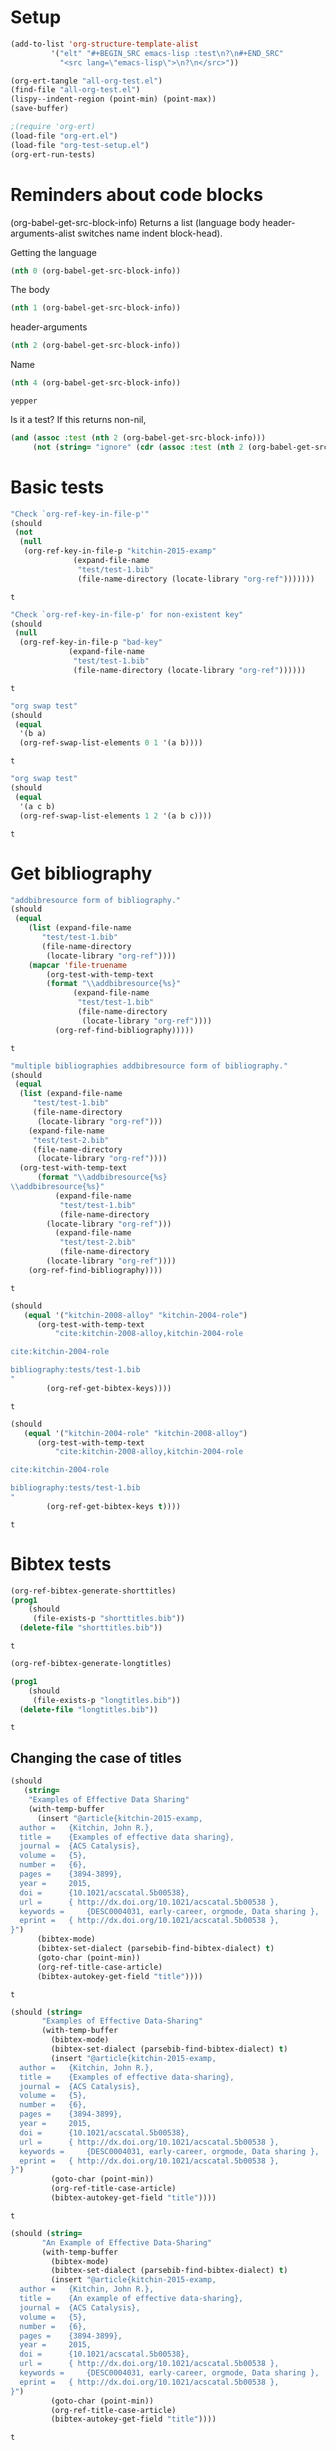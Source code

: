 * Setup

#+BEGIN_SRC emacs-lisp :results silent
(add-to-list 'org-structure-template-alist
	     '("elt" "#+BEGIN_SRC emacs-lisp :test\n?\n#+END_SRC"
	       "<src lang=\"emacs-lisp\">\n?\n</src>"))
#+END_SRC

#+BEGIN_SRC emacs-lisp
(org-ert-tangle "all-org-test.el")
(find-file "all-org-test.el")
(lispy--indent-region (point-min) (point-max))
(save-buffer)
#+END_SRC

#+RESULTS:

#+BEGIN_SRC emacs-lisp
;(require 'org-ert)
(load-file "org-ert.el")
(load-file "org-test-setup.el")
(org-ert-run-tests)
#+END_SRC

#+RESULTS:
| [[elisp:(org-babel-goto-nth-test-block 1)][or-key-file-p]]     | t     |
| [[elisp:(org-babel-goto-nth-test-block 2)][or-key-file-p-nil]] | t     |
| [[elisp:(org-babel-goto-nth-test-block 3)][swap-1]]            | t     |
| [[elisp:(org-babel-goto-nth-test-block 4)][swap-2]]            | t     |
| [[elisp:(org-babel-goto-nth-test-block 5)][orfb-3]]            | t     |
| [[elisp:(org-babel-goto-nth-test-block 6)][orfb-3a]]           | t     |
| [[elisp:(org-babel-goto-nth-test-block 7)][unique-keys]]       | error |
| [[elisp:(org-babel-goto-nth-test-block 8)][unique-keys-sort]]  | error |
| [[elisp:(org-babel-goto-nth-test-block 9)][short-titles]]      | t     |
| [[elisp:(org-babel-goto-nth-test-block 10)][long-titles]]       | t     |
| [[elisp:(org-babel-goto-nth-test-block 11)][title-case-1]]      | t     |
| [[elisp:(org-babel-goto-nth-test-block 12)][title-case-2]]      | t     |
| [[elisp:(org-babel-goto-nth-test-block 13)][title-case-3]]      | t     |
| [[elisp:(org-babel-goto-nth-test-block 14)][title-case-4]]      | t     |
| [[elisp:(org-babel-goto-nth-test-block 15)][sentence-case-1]]   | t     |
| [[elisp:(org-babel-goto-nth-test-block 16)][sentence-case-2]]   | t     |
| [[elisp:(org-babel-goto-nth-test-block 17)][stringify]]         | t     |
| [[elisp:(org-babel-goto-nth-test-block 18)][next-entry-1]]      | t     |
| [[elisp:(org-babel-goto-nth-test-block 19)][prev-entry-1]]      | t     |
| [[elisp:(org-babel-goto-nth-test-block 20)][get-bibtex-keys]]   | t     |
| [[elisp:(org-babel-goto-nth-test-block 21)][set-bibtex-keys]]   | t     |
| [[elisp:(org-babel-goto-nth-test-block 22)][clean-year-1]]      | t     |
| [[elisp:(org-babel-goto-nth-test-block 23)][clean-year-2]]      | t     |
| [[elisp:(org-babel-goto-nth-test-block 24)][clean-&]]           | t     |
| [[elisp:(org-babel-goto-nth-test-block 25)][clean-comma]]       | t     |
| [[elisp:(org-babel-goto-nth-test-block 26)][clean-pages-1]]     | t     |
| [[elisp:(org-babel-goto-nth-test-block 27)][clean-doi-1]]       | t     |
| [[elisp:(org-babel-goto-nth-test-block 28)][bib-1]]             | t     |
| [[elisp:(org-babel-goto-nth-test-block 29)][bib-1a]]            | t     |
| [[elisp:(org-babel-goto-nth-test-block 30)][bib-2]]             | t     |
| [[elisp:(org-babel-goto-nth-test-block 31)][bad-ref]]           | t     |
| [[elisp:(org-babel-goto-nth-test-block 32)][bad-file-link]]     | t     |
| [[elisp:(org-babel-goto-nth-test-block 33)][cite-export-1]]     | t     |
| [[elisp:(org-babel-goto-nth-test-block 34)][cite-export-2]]     | t     |
| [[elisp:(org-babel-goto-nth-test-block 35)][cite-export-3]]     | t     |
| [[elisp:(org-babel-goto-nth-test-block 36)][label-export-1]]    | t     |
| [[elisp:(org-babel-goto-nth-test-block 37)][ref-export-1]]      | t     |
| [[elisp:(org-babel-goto-nth-test-block 38)][curly-1]]           | t     |
| [[elisp:(org-babel-goto-nth-test-block 39)][curly-2]]           | t     |
| [[elisp:(org-babel-goto-nth-test-block 40)][curly-3]]           | t     |



* Reminders about code blocks

(org-babel-get-src-block-info)
Returns a list
 (language body header-arguments-alist switches name indent block-head).

Getting the language
#+BEGIN_SRC emacs-lisp
(nth 0 (org-babel-get-src-block-info))
#+END_SRC

#+RESULTS:
: emacs-lisp

The body
#+BEGIN_SRC emacs-lisp
(nth 1 (org-babel-get-src-block-info))
#+END_SRC

#+RESULTS:
: (nth 1 (org-babel-get-src-block-info))

header-arguments
#+BEGIN_SRC emacs-lisp
(nth 2 (org-babel-get-src-block-info))
#+END_SRC

#+RESULTS:
: ((:colname-names) (:rowname-names) (:result-params replace) (:result-type . value) (:comments . ) (:shebang . ) (:cache . no) (:padline . ) (:noweb . no) (:tangle . no) (:exports . code) (:results . replace) (:test . ignore) (:hlines . no) (:session . none))

Name
#+name: yepper
#+BEGIN_SRC emacs-lisp
(nth 4 (org-babel-get-src-block-info))
#+END_SRC

#+RESULTS: yepper
: yepper

#+RESULTS:

Is it a test? If this returns non-nil,
#+BEGIN_SRC emacs-lisp
(and (assoc :test (nth 2 (org-babel-get-src-block-info)))
     (not (string= "ignore" (cdr (assoc :test (nth 2 (org-babel-get-src-block-info)))))))
#+END_SRC

#+RESULTS:
: t

* Basic tests







#+name: or-key-file-p
#+BEGIN_SRC emacs-lisp :test
"Check `org-ref-key-in-file-p'"
(should
 (not
  (null
   (org-ref-key-in-file-p "kitchin-2015-examp"
			  (expand-file-name
			   "test/test-1.bib"
			   (file-name-directory (locate-library "org-ref")))))))
#+END_SRC

#+RESULTS: or-key-file-p
: t











#+name: or-key-file-p-nil
#+BEGIN_SRC emacs-lisp :test
"Check `org-ref-key-in-file-p' for non-existent key"
(should
 (null
  (org-ref-key-in-file-p "bad-key"
			 (expand-file-name
			  "test/test-1.bib"
			  (file-name-directory (locate-library "org-ref"))))))
#+END_SRC

#+RESULTS: or-key-file-p-nil
: t









#+name: swap-1
#+BEGIN_SRC emacs-lisp :test
"org swap test"
(should
 (equal
  '(b a)
  (org-ref-swap-list-elements 0 1 '(a b))))
#+END_SRC

#+RESULTS: swap-1
: t














#+name: swap-2
#+BEGIN_SRC emacs-lisp :test
"org swap test"
(should
 (equal
  '(a c b)
  (org-ref-swap-list-elements 1 2 '(a b c))))
#+END_SRC

#+RESULTS: swap-2
: t












* Get bibliography


#+name: orfb-3
#+BEGIN_SRC emacs-lisp :test
"addbibresource form of bibliography."
(should
 (equal
    (list (expand-file-name
	   "test/test-1.bib"
	   (file-name-directory
	    (locate-library "org-ref"))))
    (mapcar 'file-truename
	    (org-test-with-temp-text
		(format "\\addbibresource{%s}"
			  (expand-file-name
			   "test/test-1.bib"
			   (file-name-directory
			    (locate-library "org-ref"))))
	      (org-ref-find-bibliography)))))
#+END_SRC

#+RESULTS: orfb-3
: t












#+name: orfb-3a
#+BEGIN_SRC emacs-lisp :test
"multiple bibliographies addbibresource form of bibliography."
(should
 (equal
  (list (expand-file-name
	 "test/test-1.bib"
	 (file-name-directory
	  (locate-library "org-ref")))
	(expand-file-name
	 "test/test-2.bib"
	 (file-name-directory
	  (locate-library "org-ref"))))
  (org-test-with-temp-text
      (format "\\addbibresource{%s}
\\addbibresource{%s}"
	      (expand-file-name
	       "test/test-1.bib"
	       (file-name-directory
		(locate-library "org-ref")))
	      (expand-file-name
	       "test/test-2.bib"
	       (file-name-directory
		(locate-library "org-ref"))))
    (org-ref-find-bibliography))))
#+END_SRC

#+RESULTS: orfb-3a
: t










#+name: unique-keys
#+BEGIN_SRC emacs-lisp :test
(should
   (equal '("kitchin-2008-alloy" "kitchin-2004-role")
	  (org-test-with-temp-text
	      "cite:kitchin-2008-alloy,kitchin-2004-role

cite:kitchin-2004-role

bibliography:tests/test-1.bib
"
	    (org-ref-get-bibtex-keys))))
#+END_SRC

#+RESULTS: unique-keys
: t













#+name: unique-keys-sort
#+BEGIN_SRC emacs-lisp :test
(should
   (equal '("kitchin-2004-role" "kitchin-2008-alloy")
	  (org-test-with-temp-text
	      "cite:kitchin-2008-alloy,kitchin-2004-role

cite:kitchin-2004-role

bibliography:tests/test-1.bib
"
	    (org-ref-get-bibtex-keys t))))
#+END_SRC

#+RESULTS: unique-keys-sort
: t










* Bibtex tests

#+name: short-titles
#+BEGIN_SRC emacs-lisp :test
(org-ref-bibtex-generate-shorttitles)
(prog1
    (should
     (file-exists-p "shorttitles.bib"))
  (delete-file "shorttitles.bib"))
#+END_SRC

#+RESULTS: short-titles
: t













#+name: long-titles
#+BEGIN_SRC emacs-lisp :test
(org-ref-bibtex-generate-longtitles)

(prog1
    (should
     (file-exists-p "longtitles.bib"))
  (delete-file "longtitles.bib"))
#+END_SRC

#+RESULTS: long-titles
: t















** Changing the case of titles

#+name: title-case-1
#+BEGIN_SRC emacs-lisp :test
(should
   (string=
    "Examples of Effective Data Sharing"
    (with-temp-buffer
      (insert "@article{kitchin-2015-examp,
  author =	 {Kitchin, John R.},
  title =	 {Examples of effective data sharing},
  journal =	 {ACS Catalysis},
  volume =	 {5},
  number =	 {6},
  pages =	 {3894-3899},
  year =	 2015,
  doi =		 {10.1021/acscatal.5b00538},
  url =		 { http://dx.doi.org/10.1021/acscatal.5b00538 },
  keywords =	 {DESC0004031, early-career, orgmode, Data sharing },
  eprint =	 { http://dx.doi.org/10.1021/acscatal.5b00538 },
}")
      (bibtex-mode)
      (bibtex-set-dialect (parsebib-find-bibtex-dialect) t)
      (goto-char (point-min))
      (org-ref-title-case-article)
      (bibtex-autokey-get-field "title"))))
#+END_SRC

#+RESULTS: title-case-1
: t














#+name: title-case-2
#+BEGIN_SRC emacs-lisp :test
(should (string=
	   "Examples of Effective Data-Sharing"
	   (with-temp-buffer
	     (bibtex-mode)
	     (bibtex-set-dialect (parsebib-find-bibtex-dialect) t)
	     (insert "@article{kitchin-2015-examp,
  author =	 {Kitchin, John R.},
  title =	 {Examples of effective data-sharing},
  journal =	 {ACS Catalysis},
  volume =	 {5},
  number =	 {6},
  pages =	 {3894-3899},
  year =	 2015,
  doi =		 {10.1021/acscatal.5b00538},
  url =		 { http://dx.doi.org/10.1021/acscatal.5b00538 },
  keywords =	 {DESC0004031, early-career, orgmode, Data sharing },
  eprint =	 { http://dx.doi.org/10.1021/acscatal.5b00538 },
}")
	     (goto-char (point-min))
	     (org-ref-title-case-article)
	     (bibtex-autokey-get-field "title"))))
#+END_SRC

#+RESULTS: title-case-2
: t













#+name: title-case-3
#+BEGIN_SRC emacs-lisp :test
(should (string=
	   "An Example of Effective Data-Sharing"
	   (with-temp-buffer
	     (bibtex-mode)
	     (bibtex-set-dialect (parsebib-find-bibtex-dialect) t)
	     (insert "@article{kitchin-2015-examp,
  author =	 {Kitchin, John R.},
  title =	 {An example of effective data-sharing},
  journal =	 {ACS Catalysis},
  volume =	 {5},
  number =	 {6},
  pages =	 {3894-3899},
  year =	 2015,
  doi =		 {10.1021/acscatal.5b00538},
  url =		 { http://dx.doi.org/10.1021/acscatal.5b00538 },
  keywords =	 {DESC0004031, early-career, orgmode, Data sharing },
  eprint =	 { http://dx.doi.org/10.1021/acscatal.5b00538 },
}")
	     (goto-char (point-min))
	     (org-ref-title-case-article)
	     (bibtex-autokey-get-field "title"))))
#+END_SRC

#+RESULTS: title-case-3
: t

















#+name: title-case-4
#+BEGIN_SRC emacs-lisp :test
(should (string=
	 "An Example of Effective Data-Sharing"
	 (with-temp-buffer
	   (bibtex-mode)
	   (bibtex-set-dialect (parsebib-find-bibtex-dialect) t)
	   (insert "@book{kitchin-2015-examp,
  author =	 {Kitchin, John R.},
  title =	 {An example of effective data-sharing},
  publisher = {Awesome Publishing},
  year =	 2015,
  keywords =	 {DESC0004031, early-career, orgmode, Data sharing },
}")
	   (goto-char (point-min))
	   (let ((org-ref-title-case-types '(("book" "title"))))
	     (org-ref-title-case))
	   (bibtex-autokey-get-field "title"))))
#+END_SRC

#+RESULTS: title-case-4
: t





















#+name: sentence-case-1
#+BEGIN_SRC emacs-lisp :test
(should (string=
	   "Examples of effective data sharing"
	   (with-temp-buffer
	     (bibtex-mode)
	     (bibtex-set-dialect (parsebib-find-bibtex-dialect) t)
	     (insert "@article{kitchin-2015-examp,
  author =	 {Kitchin, John R.},
  title =	 {Examples of Effective Data Sharing},
  journal =	 {ACS Catalysis},
  volume =	 {5},
  number =	 {6},
  pages =	 {3894-3899},
  year =	 2015,
  doi =		 {10.1021/acscatal.5b00538},
  url =		 { http://dx.doi.org/10.1021/acscatal.5b00538 },
  keywords =	 {DESC0004031, early-career, orgmode, Data sharing },
  eprint =	 { http://dx.doi.org/10.1021/acscatal.5b00538 },
}")
	     (goto-char (point-min))
	     (org-ref-sentence-case-article)
	     (bibtex-autokey-get-field "title"))))
#+END_SRC

#+RESULTS: sentence-case-1
: t
























#+name: sentence-case-2
#+BEGIN_SRC emacs-lisp :test
(should (string=
	   "Effective data sharing: A study"
	   (with-temp-buffer
	     (bibtex-mode)
	     (bibtex-set-dialect (parsebib-find-bibtex-dialect) t)
	     (insert "@article{kitchin-2015-examp,
  author =	 {Kitchin, John R.},
  title =	 {Effective Data Sharing: A study},
  journal =	 {ACS Catalysis},
  volume =	 {5},
  number =	 {6},
  pages =	 {3894-3899},
  year =	 2015,
  doi =		 {10.1021/acscatal.5b00538},
  url =		 { http://dx.doi.org/10.1021/acscatal.5b00538 },
  keywords =	 {DESC0004031, early-career, orgmode, Data sharing },
  eprint =	 { http://dx.doi.org/10.1021/acscatal.5b00538 },
}")
	     (goto-char (point-min))
	     (org-ref-sentence-case-article)
	     (bibtex-autokey-get-field "title"))))
#+END_SRC

#+RESULTS: sentence-case-2
: t














** Convert journal title to string
#+name: stringify
#+BEGIN_SRC emacs-lisp :test
(should
   (string=
    "JCP"
    (with-temp-buffer
      (insert "@article{xu-2015-relat,
  author =	 {Zhongnan Xu and John R. Kitchin},
  title =	 {Relationships Between the Surface Electronic and Chemical
                  Properties of Doped 4d and 5d Late Transition Metal Dioxides},
  keywords =	 {orgmode},
  journal =	 {The Journal of Chemical Physics},
  volume =	 142,
  number =	 10,
  pages =	 104703,
  year =	 2015,
  doi =		 {10.1063/1.4914093},
  url =		 {http://dx.doi.org/10.1063/1.4914093},
  date_added =	 {Sat Oct 24 10:57:22 2015},
}")
      (bibtex-mode)
      (bibtex-set-dialect (parsebib-find-bibtex-dialect) t)
      (org-ref-stringify-journal-name)
      (bibtex-autokey-get-field "journal"))))
#+END_SRC

#+RESULTS: stringify
: t













** next/previous bibtex entries
#+name: next-entry-1
#+BEGIN_SRC emacs-lisp :test
(should
   (string=
    "@article{xu-2015-relat,"
    (with-temp-buffer
      (bibtex-mode)
      (bibtex-set-dialect (parsebib-find-bibtex-dialect) t)
      (insert "@article{kitchin-2015-examp,
  author =	 {Kitchin, John R.},
  title =	 {Examples of Effective Data Sharing in Scientific Publishing},
  journal =	 {ACS Catalysis},
  volume =	 {5},
  number =	 {6},
  pages =	 {3894-3899},
  year =	 2015,
  doi =		 {10.1021/acscatal.5b00538},
  url =		 { http://dx.doi.org/10.1021/acscatal.5b00538 },
  keywords =	 {DESC0004031, early-career, orgmode, Data sharing },
  eprint =	 { http://dx.doi.org/10.1021/acscatal.5b00538 },
}

@article{xu-2015-relat,
  author =	 {Zhongnan Xu and John R. Kitchin},
  title =	 {Relationships Between the Surface Electronic and Chemical
                  Properties of Doped 4d and 5d Late Transition Metal Dioxides},
  keywords =	 {orgmode},
  journal =	 {The Journal of Chemical Physics},
  volume =	 142,
  number =	 10,
  pages =	 104703,
  year =	 2015,
  doi =		 {10.1063/1.4914093},
  url =		 {http://dx.doi.org/10.1063/1.4914093},
  date_added =	 {Sat Oct 24 10:57:22 2015},
}

")
      (goto-char (point-min))
      (org-ref-bibtex-next-entry)
      (buffer-substring (line-beginning-position) (line-end-position)))))
#+END_SRC

#+RESULTS: next-entry-1
: t














#+name: prev-entry-1
#+BEGIN_SRC emacs-lisp :test
(should
   (string=
    "@article{kitchin-2015-examp,"
    (with-temp-buffer
      (bibtex-mode)
      (bibtex-set-dialect (parsebib-find-bibtex-dialect) t)
      (insert "@article{kitchin-2015-examp,
  author =	 {Kitchin, John R.},
  title =	 {Examples of Effective Data Sharing in Scientific Publishing},
  journal =	 {ACS Catalysis},
  volume =	 {5},
  number =	 {6},
  pages =	 {3894-3899},
  year =	 2015,
  doi =		 {10.1021/acscatal.5b00538},
  url =		 { http://dx.doi.org/10.1021/acscatal.5b00538 },
  keywords =	 {DESC0004031, early-career, orgmode, Data sharing },
  eprint =	 { http://dx.doi.org/10.1021/acscatal.5b00538 },
}

@article{xu-2015-relat,
  author =	 {Zhongnan Xu and John R. Kitchin},
  title =	 {Relationships Between the Surface Electronic and Chemical
                  Properties of Doped 4d and 5d Late Transition Metal Dioxides},
  keywords =	 {orgmode},
  journal =	 {The Journal of Chemical Physics},
  volume =	 142,
  number =	 10,
  pages =	 104703,
  year =	 2015,
  doi =		 {10.1063/1.4914093},
  url =		 {http://dx.doi.org/10.1063/1.4914093},
  date_added =	 {Sat Oct 24 10:57:22 2015},
}

")
      (re-search-backward "xu-2015")
      (org-ref-bibtex-previous-entry)
      (buffer-substring (line-beginning-position) (line-end-position)))))
#+END_SRC

#+RESULTS: prev-entry-1
: t
























** Get/set bibtex keys
#+name: get-bibtex-keys
#+BEGIN_SRC emacs-lisp :test
(should
   (equal
    '("DESC0004031" "early-career" "orgmode" "Data sharing ")
    (with-temp-buffer
      (bibtex-mode)
      (bibtex-set-dialect (parsebib-find-bibtex-dialect) t)
      (insert "@article{kitchin-2015-examp,
  author =	 {Kitchin, John R.},
  title =	 {Examples of Effective Data Sharing in Scientific Publishing},
  journal =	 {ACS Catalysis},
  volume =	 {5},
  number =	 {6},
  pages =	 {3894-3899},
  year =	 2015,
  doi =		 {10.1021/acscatal.5b00538},
  url =		 { http://dx.doi.org/10.1021/acscatal.5b00538 },
  keywords =	 {DESC0004031, early-career, orgmode, Data sharing },
  eprint =	 { http://dx.doi.org/10.1021/acscatal.5b00538 },
}

@article{xu-2015-relat,
  author =	 {Zhongnan Xu and John R. Kitchin},
  title =	 {Relationships Between the Surface Electronic and Chemical
                  Properties of Doped 4d and 5d Late Transition Metal Dioxides},
  keywords =	 {orgmode},
  journal =	 {The Journal of Chemical Physics},
  volume =	 142,
  number =	 10,
  pages =	 104703,
  year =	 2015,
  doi =		 {10.1063/1.4914093},
  url =		 {http://dx.doi.org/10.1063/1.4914093},
  date_added =	 {Sat Oct 24 10:57:22 2015},
}

")
      (org-ref-bibtex-keywords))))
#+END_SRC

#+RESULTS: get-bibtex-keys
: t

























#+name: set-bibtex-keys
#+BEGIN_SRC emacs-lisp :test
(should
   (equal
    '("key1" "key2" "orgmode")
    (with-temp-buffer
      (insert "@article{xu-2015-relat,
  author =	 {Zhongnan Xu and John R. Kitchin},
  title =	 {Relationships Between the Surface Electronic and Chemical
                  Properties of Doped 4d and 5d Late Transition Metal Dioxides},
  keywords =	 {orgmode},
  journal =	 {The Journal of Chemical Physics},
  volume =	 142,
  number =	 10,
  pages =	 104703,
  year =	 2015,
  doi =		 {10.1063/1.4914093},
  url =		 {http://dx.doi.org/10.1063/1.4914093},
  date_added =	 {Sat Oct 24 10:57:22 2015},
}")
      (bibtex-mode)
      (bibtex-set-dialect (parsebib-find-bibtex-dialect) t)
      (goto-char (point-min))
      (org-ref-set-bibtex-keywords '("key1" "key2"))
      (org-ref-bibtex-keywords))))
#+END_SRC

#+RESULTS: set-bibtex-keys
: t






























#+name: clean-year-1
#+BEGIN_SRC emacs-lisp :test
(should
   (string=
    "2015"
    (with-temp-buffer
      (insert "@article{kitchin-2015-examp,
  author =	 {Kitchin, John R.},
  title =	 {Examples of effective data sharing},
  journal =	 {ACS Catalysis},
  volume =	 {5},
  number =	 {6},
  pages =	 {3894-3899},
  year =	 {0},
  doi =		 {10.1021/acscatal.5b00538},
  url =		 { http://dx.doi.org/10.1021/acscatal.5b00538 },
  keywords =	 {DESC0004031, early-career, orgmode, Data sharing },
  eprint =	 { http://dx.doi.org/10.1021/acscatal.5b00538 },
}")
      (bibtex-mode)
      (bibtex-set-dialect (parsebib-find-bibtex-dialect) t)
      (goto-char (point-min))
      (orcb-clean-year "2015")
      (bibtex-autokey-get-field "year"))))
#+END_SRC

#+RESULTS: clean-year-1
: t























#+name: clean-year-2
#+BEGIN_SRC emacs-lisp :test
(should
   (string=
    "2015"
    (with-temp-buffer
      (insert "@article{kitchin-2015-examp,
  author =	 {Kitchin, John R.},
  title =	 {Examples of effective data sharing},
  journal =	 {ACS Catalysis},
  volume =	 {5},
  number =	 {6},
  pages =	 {3894-3899},
  year =	 {2015},
  doi =		 {10.1021/acscatal.5b00538},
  url =		 { http://dx.doi.org/10.1021/acscatal.5b00538 },
  keywords =	 {DESC0004031, early-career, orgmode, Data sharing },
  eprint =	 { http://dx.doi.org/10.1021/acscatal.5b00538 },
}")
      (bibtex-mode)
      (bibtex-set-dialect (parsebib-find-bibtex-dialect) t)
      (goto-char (point-min))
      (orcb-clean-year "2014")
      (bibtex-autokey-get-field "year"))))
#+END_SRC

#+RESULTS: clean-year-2
: t























#+name: clean-&
#+BEGIN_SRC emacs-lisp :test
(should
   (string=
    "Examples of \\& effective data sharing"
    (with-temp-buffer
      (insert "@article{kitchin-2015-examp,
  author =	 {Kitchin, John R.},
  title =	 {Examples of & effective data sharing},
  journal =	 {ACS Catalysis},
  volume =	 {5},
  number =	 {6},
  pages =	 {3894-3899},
  year =	 {2015},
  doi =		 {10.1021/acscatal.5b00538},
  url =		 { http://dx.doi.org/10.1021/acscatal.5b00538 },
  keywords =	 {DESC0004031, early-career, orgmode, Data sharing },
  eprint =	 { http://dx.doi.org/10.1021/acscatal.5b00538 },
}")
      (bibtex-mode)
      (bibtex-set-dialect (parsebib-find-bibtex-dialect) t)
      (goto-char (point-min))
      (orcb-&)
      (bibtex-autokey-get-field "title"))))
#+END_SRC

#+RESULTS: clean-&
: t























#+name: clean-comma
#+BEGIN_SRC emacs-lisp :test
(should
   (string=
    "@article{kitchin-2015-examp,"
    (with-temp-buffer
      (insert "@article{kitchin-2015-examp
  author =	 {Kitchin, John R.},
  title =	 {Examples of & effective data sharing},
  journal =	 {ACS Catalysis},
  volume =	 {5},
  number =	 {6},
  pages =	 {3894-3899},
  year =	 {2015},
  doi =		 {10.1021/acscatal.5b00538},
  url =		 { http://dx.doi.org/10.1021/acscatal.5b00538 },
  keywords =	 {DESC0004031, early-career, orgmode, Data sharing },
  eprint =	 { http://dx.doi.org/10.1021/acscatal.5b00538 },
}")
      (bibtex-mode)
      (bibtex-set-dialect (parsebib-find-bibtex-dialect) t)
      (goto-char (point-min))
      (orcb-key-comma)
      (buffer-substring-no-properties (point-min)
				      (line-end-position)))))
#+END_SRC

#+RESULTS: clean-comma
: t























#+name: clean-pages-1
#+BEGIN_SRC emacs-lisp :test
(should
   (string=
    "123456789"
    (with-temp-buffer
      (insert "@article{kitchin-2015-examp
  author =	 {Kitchin, John R.},
  title =	 {Examples of & effective data sharing},
  journal =	 {ACS Catalysis},
  volume =	 {5},
  number =	 {6},
  pages =	 {},
  eid = {123456789},
  year =	 {2015},
  doi =		 {10.1021/acscatal.5b00538},
  url =		 { http://dx.doi.org/10.1021/acscatal.5b00538 },
  keywords =	 {DESC0004031, early-career, orgmode, Data sharing },
  eprint =	 { http://dx.doi.org/10.1021/acscatal.5b00538 },
}")
      (bibtex-mode)
      (bibtex-set-dialect (parsebib-find-bibtex-dialect) t)
      (goto-char (point-min))
      (orcb-clean-pages)
      (bibtex-autokey-get-field "pages"))))
#+END_SRC

#+RESULTS: clean-pages-1
: t























#+name: clean-doi-1
#+BEGIN_SRC emacs-lisp :test
(should
   (string=
    "10.1021/acscatal.5b00538"
    (with-temp-buffer
      (insert "@article{kitchin-2015-examp
  author =	 {Kitchin, John R.},
  title =	 {Examples of & effective data sharing},
  journal =	 {ACS Catalysis},
  volume =	 {5},
  number =	 {6},
  pages =	 {},
  eid = {123456789},
  year =	 {2015},
  doi =		 {http://dx.doi.org/10.1021/acscatal.5b00538},
  url =		 { http://dx.doi.org/10.1021/acscatal.5b00538 },
  keywords =	 {DESC0004031, early-career, orgmode, Data sharing },
  eprint =	 { http://dx.doi.org/10.1021/acscatal.5b00538 },
}")
      (bibtex-mode)
      (bibtex-set-dialect (parsebib-find-bibtex-dialect) t)
      (goto-char (point-min))
      (orcb-clean-doi)
      (bibtex-autokey-get-field "doi"))))
#+END_SRC

#+RESULTS: clean-doi-1
: t
























** bibtex functionality

We rely a lot on bibtex functionality. These are tests to make sure it works as
we expect. I don't have clear evidence, but I feel like I have had trouble with
the in the past.

#+name: bib-1
#+BEGIN_SRC emacs-lisp :test
"test finding an entry in a temp-buffer"
  (should
   (= 1 (with-temp-buffer
	  (insert "@article{rippmann-2013-rethin,
  author =	 {Matthias Rippmann and Philippe Block},
  title =	 {Rethinking Structural Masonry: Unreinforced, Stone-Cut Shells},
  journal =	 {Proceedings of the ICE - Construction Materials},
  volume =	 166,
  number =	 6,
  pages =	 {378-389},
  year =	 2013,
  doi =		 {10.1680/coma.12.00033},
  url =		 {http://dx.doi.org/10.1680/coma.12.00033},
  date_added =	 {Mon Jun 1 09:11:23 2015},
}")
	  (bibtex-set-dialect (parsebib-find-bibtex-dialect) t)
	  (bibtex-search-entry "rippmann-2013-rethin"))))
#+END_SRC

#+RESULTS: bib-1
: t

























#+name: bib-1a
#+BEGIN_SRC emacs-lisp :test
"Test finding an entry from an existing file."
(should
 (not (null
       (with-temp-buffer
	 (insert-file-contents (expand-file-name
				"test/test-1.bib"
				(file-name-directory
				 (locate-library "org-ref"))))
	 (bibtex-set-dialect (parsebib-find-bibtex-dialect) t)
	 (bibtex-search-entry "kitchin-2015-examp")))))
#+END_SRC

#+RESULTS: bib-1a
: t
























#+name: bib-2
#+BEGIN_SRC emacs-lisp :test
"Test for null entry"
(should
 (null (with-temp-buffer
	 (insert-file-contents (expand-file-name
				"test/test-1.bib"
				(file-name-directory
				 (locate-library "org-ref"))))
	 (bibtex-set-dialect (parsebib-find-bibtex-dialect) t)
	 (bibtex-search-entry "bad-key"))))
#+END_SRC

#+RESULTS: bib-2
: t
























* Test labels









#+name: get-labels-5
#+BEGIN_SRC emacs-lisp :test
(should
   (= 5
      (length
       (org-test-with-temp-text
	"* header
  :PROPERTIES:
  :CUSTOM_ID: test
  :END:

#+name: one
| 3 |

** subsection <<three>>
  :PROPERTIES:
  :CUSTOM_ID: two
  :END:

label:four
"
	(org-ref-get-labels)))))
#+END_SRC

#+RESULTS: get-labels-5
: t



** bad cites/labels/refs







#+name: bad-ref
#+BEGIN_SRC emacs-lisp :test
(should
   (= 5
      (length
       (org-test-with-temp-text
	   "ref:bad1  ref:bad2 eqref:bad3 pageref:bad4 nameref:bad5"
	 (org-ref-bad-ref-candidates)))))
#+END_SRC

#+RESULTS: bad-ref
: t













#+name: bad-file-link
#+BEGIN_SRC emacs-lisp :test
(should
   (= 5
      (length
       (org-test-with-temp-text
	"
file:not.here  [[./or.here]].

We should catch  \\attachfile{latex.style} too.

Why don't we catch [[attachfile:filepath]] or attachfile:some.file?
I think they must be defined in jmax, and are unknown links if it is
not loaded.
"
	(org-add-link-type "attachfile" nil nil)
	(org-ref-bad-file-link-candidates)))))
#+END_SRC

#+RESULTS: bad-file-link
: t

















* exports

#+name: cite-export-1
#+BEGIN_SRC emacs-lisp :test
(should
   (string=
    "\\cite{kitchin-2008-alloy}
"
    (org-export-string-as "cite:kitchin-2008-alloy" 'latex t)))
#+END_SRC

#+RESULTS: cite-export-1
: t
























#+name: cite-export-2
#+BEGIN_SRC emacs-lisp :test
(should
   (string=
    "\\cite[page 2]{kitchin-2008-alloy}
"
    (org-export-string-as "[[cite:page 2;&kitchin-2008-alloy]]" 'latex t)))
#+END_SRC

#+RESULTS: cite-export-2
: t



















#+name: cite-export-3
#+BEGIN_SRC emacs-lisp :test
(should
 (string=
  "\\cite[page 2][post text]{kitchin-2008-alloy}
"
  (org-export-string-as  "[[cite:page 2;&kitchin-2008-alloy;post text]]" 'latex t)))
#+END_SRC

#+RESULTS: cite-export-3
: t




















** labels
#+name: label-export-1
#+BEGIN_SRC emacs-lisp :test
(should
   (string=
    "\\label{test}
"
    (org-export-string-as "label:test" 'latex t)))
#+END_SRC

#+RESULTS: label-export-1
: t




















** ref
#+name: ref-export-1
#+BEGIN_SRC emacs-lisp :test
(should
   (string=
    "\\ref{test}
"
    (org-export-string-as "ref:test" 'latex t)))
#+END_SRC

#+RESULTS: ref-export-1
: t
















* org-ref-glossary

#+name: curly-1
#+BEGIN_SRC emacs-lisp :test
(should
   (= 2
      (org-test-with-temp-text
	  "{}"
	(require 'org-ref-glossary)
	(or-find-closing-curly-bracket))))
#+END_SRC

#+RESULTS: curly-1
: t

























#+name: curly-2
#+BEGIN_SRC emacs-lisp :test
(should
   (= 4
      (org-test-with-temp-text
	  "{{}}"
	(require 'org-ref-glossary)
	(or-find-closing-curly-bracket))))
#+END_SRC

#+RESULTS: curly-2
: t

























#+name: curly-3
#+BEGIN_SRC emacs-lisp :test
(should
   (= 3
      (org-test-with-temp-text
	  "{{}}"
	(require 'org-ref-glossary)
	(goto-char 2)
	(or-find-closing-curly-bracket))))
#+END_SRC

#+RESULTS: curly-3
: t



